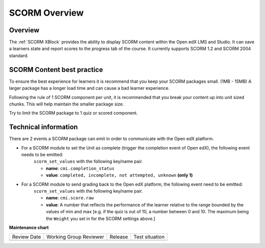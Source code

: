 .. _SCORM Overview:

SCORM Overview
###############

********
Overview
********

.. tags:: educator, reference

The :ref:`SCORM XBlock` provides the ability to display SCORM content within the Open edX LMS and Studio.
It can save a learners state and report scores to the progress tab of the course.
It currently supports SCORM 1.2 and SCORM 2004 standard.

***************************
SCORM Content best practice
***************************

To ensure the best experience for learners it is recommend that you keep your SCORM packages small. (1MB - 15MB)
A larger package has a longer load time and can cause a bad learner experience.

Following the rule of 1 SCORM component per unit, it is recommended that you break your content up into unit sized chunks.
This will help maintain the smaller package size.

Try to limit the SCORM package to 1 quiz or scored component.

*********************
Technical information
*********************

There are 2 events a SCORM package can emit in order to communicate with the Open edX platform.

* For a SCORM module to set the Unit as complete (trigger the completion event of Open edX), the following event needs to be emitted:
    ``scorm_set_values`` with the following key/name pair.

    * **name**: ``cmi.completion_status``
    * **value**: ``completed, incomplete, not attempted, unknown`` **(only 1)**

* For a SCORM module to send grading back to the Open edX platform, the following event need to be emitted:
    ``scorm_set_values`` with the following key/name pair.

    * **name**: ``cmi.score.raw``
    * **value**: A number that reflects the performance of the learner relative to the range bounded by the values of min and max [e.g. if the quiz is out of 10, a number between 0 and 10. The maximum being the ``Weight`` you set in for the SCORM settings above.]

.. seealso::
 

 :ref:`SCORM XBlock` (how to)

**Maintenance chart**

+--------------+-------------------------------+----------------+--------------------------------+
| Review Date  | Working Group Reviewer        |   Release      |Test situation                  |
+--------------+-------------------------------+----------------+--------------------------------+
|              |                               |                |                                |
+--------------+-------------------------------+----------------+--------------------------------+
